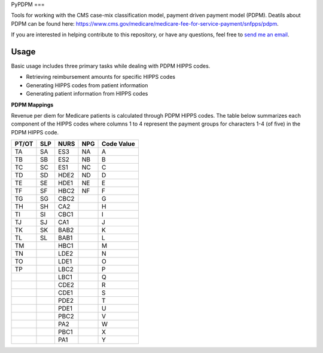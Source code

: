 PyPDPM
===

.. image:: https://img.shields.io/pypi/v/icd.svg
    :target: https://pypi.python.org/pypi/icd
    :alt: Latest PyPI version


Tools for working with the CMS case-mix classification model, payment driven payment model (PDPM). Deatils about PDPM can be found here: https://www.cms.gov/medicare/medicare-fee-for-service-payment/snfpps/pdpm.

If you are interested in helping contribute to this repository, or have any questions, feel free to `send me an email <carostrickland321@gmail.com>`_.

Usage
-----
Basic usage includes three primary tasks while dealing with PDPM HIPPS codes. 

- Retrieving reimbursement amounts for specific HIPPS codes
- Generating HIPPS codes from patient information
- Generating patient information from HIPPS codes


**PDPM Mappings**


Revenue per diem for Medicare patients is calculated through PDPM HIPPS codes. The table below summarizes each component of the HIPPS codes where columns 1 to 4 represent the payment groups for characters 1-4 (of five) in the PDPM HIPPS code.


+------------+------------+-----------+------------+------------+
|    PT/OT   |     SLP    |    NURS   |     NPG    | Code Value |
+============+============+===========+============+============+
|     TA     |     SA     |    ES3    |     NA     |      A     |
+------------+------------+-----------+------------+------------+
|     TB     |     SB     |    ES2    |     NB     |      B     |
+------------+------------+-----------+------------+------------+
|     TC     |     SC     |    ES1    |     NC     |      C     |
+------------+------------+-----------+------------+------------+
|     TD     |     SD     |    HDE2   |     ND     |      D     |
+------------+------------+-----------+------------+------------+
|     TE     |     SE     |    HDE1   |     NE     |      E     |
+------------+------------+-----------+------------+------------+
|     TF     |     SF     |    HBC2   |     NF     |      F     |
+------------+------------+-----------+------------+------------+
|     TG     |     SG     |    CBC2   |            |      G     |
+------------+------------+-----------+------------+------------+
|     TH     |     SH     |    CA2    |            |      H     |
+------------+------------+-----------+------------+------------+
|     TI     |     SI     |    CBC1   |            |      I     |
+------------+------------+-----------+------------+------------+
|     TJ     |     SJ     |    CA1    |            |      J     |
+------------+------------+-----------+------------+------------+
|     TK     |     SK     |    BAB2   |            |      K     |
+------------+------------+-----------+------------+------------+
|     TL     |     SL     |    BAB1   |            |      L     |
+------------+------------+-----------+------------+------------+
|     TM     |            |    HBC1   |            |      M     |
+------------+------------+-----------+------------+------------+
|     TN     |            |    LDE2   |            |      N     |
+------------+------------+-----------+------------+------------+
|     TO     |            |    LDE1   |            |      O     |
+------------+------------+-----------+------------+------------+
|     TP     |            |    LBC2   |            |      P     |
+------------+------------+-----------+------------+------------+
|            |            |    LBC1   |            |      Q     |
+------------+------------+-----------+------------+------------+
|            |            |    CDE2   |            |      R     |
+------------+------------+-----------+------------+------------+
|            |            |    CDE1   |            |      S     |
+------------+------------+-----------+------------+------------+
|            |            |    PDE2   |            |      T     |
+------------+------------+-----------+------------+------------+
|            |            |    PDE1   |            |      U     |
+------------+------------+-----------+------------+------------+
|            |            |    PBC2   |            |      V     |
+------------+------------+-----------+------------+------------+
|            |            |    PA2    |            |      W     |
+------------+------------+-----------+------------+------------+
|            |            |    PBC1   |            |      X     |
+------------+------------+-----------+------------+------------+
|            |            |    PA1    |            |      Y     |
+------------+------------+-----------+------------+------------+
